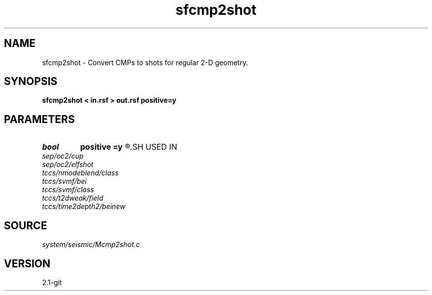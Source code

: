 .TH sfcmp2shot 1  "APRIL 2019" Madagascar "Madagascar Manuals"
.SH NAME
sfcmp2shot \- Convert CMPs to shots for regular 2-D geometry. 
.SH SYNOPSIS
.B sfcmp2shot < in.rsf > out.rsf positive=y
.SH PARAMETERS
.PD 0
.TP
.I bool   
.B positive
.B =y
.R  [y/n]	initial offset orientation
.SH USED IN
.TP
.I sep/oc2/cup
.TP
.I sep/oc2/elfshot
.TP
.I tccs/nmodeblend/class
.TP
.I tccs/svmf/bei
.TP
.I tccs/svmf/class
.TP
.I tccs/t2dweak/field
.TP
.I tccs/time2depth2/beinew
.SH SOURCE
.I system/seismic/Mcmp2shot.c
.SH VERSION
2.1-git
